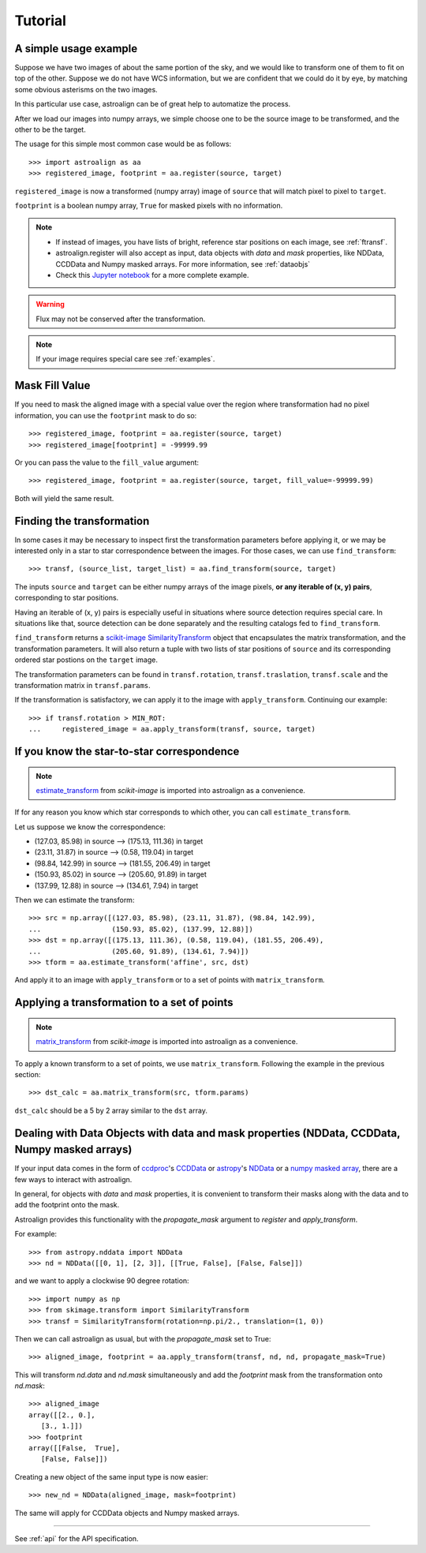 Tutorial
========

A simple usage example
----------------------

Suppose we have two images of about the same portion of the sky, and we would like to transform one of them to fit on top of the other.
Suppose we do not have WCS information, but we are confident that we could do it by eye, by matching some obvious asterisms on the two images.

In this particular use case, astroalign can be of great help to automatize the process.

After we load our images into numpy arrays, we simple choose one to be the source image to be transformed, and the other to be the target.

The usage for this simple most common case would be as follows::

    >>> import astroalign as aa
    >>> registered_image, footprint = aa.register(source, target)

``registered_image`` is now a transformed (numpy array) image of ``source`` that will match pixel to pixel to ``target``.

``footprint`` is a boolean numpy array, ``True`` for masked pixels with no information.

.. note::
    * If instead of images, you have lists of bright, reference star positions on each image,
      see :ref:`ftransf`.

    * astroalign.register will also accept as input, data objects with `data` and `mask` properties, like NDData, CCDData and Numpy masked arrays.
      For more information, see :ref:`dataobjs`

    * Check this `Jupyter notebook <http://toros-astro.github.io/astroalign/>`_ for a more complete example.

.. warning::
    Flux may not be conserved after the transformation.

.. note::
    If your image requires special care see :ref:`examples`.

Mask Fill Value
---------------

If you need to mask the aligned image with a special value over the region where transformation had no pixel information,
you can use the ``footprint`` mask to do so::

    >>> registered_image, footprint = aa.register(source, target)
    >>> registered_image[footprint] = -99999.99

Or you can pass the value to the ``fill_value`` argument::

    >>> registered_image, footprint = aa.register(source, target, fill_value=-99999.99)

Both will yield the same result.

.. _ftransf:

Finding the transformation
--------------------------

In some cases it may be necessary to inspect first the transformation parameters before applying it,
or we may be interested only in a star to star correspondence between the images.
For those cases, we can use ``find_transform``::

    >>> transf, (source_list, target_list) = aa.find_transform(source, target)

The inputs ``source`` and ``target`` can be either numpy arrays of the image pixels,
**or any iterable of (x, y) pairs**, corresponding to star positions.

Having an iterable of (x, y) pairs is especially useful in situations where source detection requires special care.
In situations like that, source detection can be done separately and the resulting catalogs fed to ``find_transform``.

``find_transform`` returns a `scikit-image <http://scikit-image.org>`_ `SimilarityTransform <http://scikit-image.org/docs/dev/api/skimage.transform.html#skimage.transform.SimilarityTransform>`_ object that encapsulates the matrix transformation,
and the transformation parameters.
It will also return a tuple with two lists of star positions of ``source`` and its corresponding ordered star postions on
the ``target`` image.

The transformation parameters can be found in ``transf.rotation``, ``transf.traslation``, ``transf.scale``
and the transformation matrix in ``transf.params``.

If the transformation is satisfactory, we can apply it to the image with ``apply_transform``.
Continuing our example::

    >>> if transf.rotation > MIN_ROT:
    ...     registered_image = aa.apply_transform(transf, source, target)

If you know the star-to-star correspondence
-------------------------------------------

.. note::
    `estimate_transform <http://scikit-image.org/docs/dev/api/skimage.transform.html#skimage.transform.estimate_transform>`_
    from `scikit-image` is imported into astroalign as a convenience.

If for any reason you know which star corresponds to which other, you can call ``estimate_transform``.

Let us suppose we know the correspondence:

- (127.03, 85.98) in source --> (175.13, 111.36) in target
- (23.11, 31.87) in source --> (0.58, 119.04) in target
- (98.84, 142.99) in source --> (181.55, 206.49) in target
- (150.93, 85.02) in source --> (205.60, 91.89) in target
- (137.99, 12.88) in source --> (134.61, 7.94) in target

Then we can estimate the transform::

    >>> src = np.array([(127.03, 85.98), (23.11, 31.87), (98.84, 142.99),
    ...                 (150.93, 85.02), (137.99, 12.88)])
    >>> dst = np.array([(175.13, 111.36), (0.58, 119.04), (181.55, 206.49),
    ...                 (205.60, 91.89), (134.61, 7.94)])
    >>> tform = aa.estimate_transform('affine', src, dst)

And apply it to an image with ``apply_transform`` or to a set of points with ``matrix_transform``.

Applying a transformation to a set of points
--------------------------------------------

.. note::
    `matrix_transform <http://scikit-image.org/docs/dev/api/skimage.transform.html#skimage.transform.matrix_transform>`_
    from `scikit-image` is imported into astroalign as a convenience.

To apply a known transform to a set of points, we use ``matrix_transform``.
Following the example in the previous section::

    >>> dst_calc = aa.matrix_transform(src, tform.params)

``dst_calc`` should be a 5 by 2 array similar to the ``dst`` array.


.. _dataobjs:

Dealing with Data Objects with data and mask properties (NDData, CCDData, Numpy masked arrays)
----------------------------------------------------------------------------------------------

If your input data comes in the form of `ccdproc <https://ccdproc.readthedocs.io>`_'s
`CCDData <http://docs.astropy.org/en/stable/api/astropy.nddata.CCDData.html>`_
or `astropy <https://www.astropy.org>`_'s
`NDData <https://docs.astropy.org/en/stable/api/astropy.nddata.NDData.html>`_
or a `numpy <http://www.numpy.org>`_
`masked array <https://www.numpy.org/devdocs/reference/maskedarray.generic.html>`_,
there are a few ways to interact with astroalign.

In general, for objects with `data` and `mask` properties, it is convenient to transform their masks
along with the data and to add the footprint onto the mask.

Astroalign provides this functionality with the `propagate_mask` argument to `register` and `apply_transform`.

For example::

    >>> from astropy.nddata import NDData
    >>> nd = NDData([[0, 1], [2, 3]], [[True, False], [False, False]])

and we want to apply a clockwise 90 degree rotation::

    >>> import numpy as np
    >>> from skimage.transform import SimilarityTransform
    >>> transf = SimilarityTransform(rotation=np.pi/2., translation=(1, 0))

Then we can call astroalign as usual, but with the `propagate_mask` set to True::

    >>> aligned_image, footprint = aa.apply_transform(transf, nd, nd, propagate_mask=True)

This will transform `nd.data` and `nd.mask` simultaneously and add the `footprint` mask from the transformation onto `nd.mask`::

    >>> aligned_image
    array([[2., 0.],
       [3., 1.]])
    >>> footprint
    array([[False,  True],
       [False, False]])

Creating a new object of the same input type is now easier::

    >>> new_nd = NDData(aligned_image, mask=footprint)

The same will apply for CCDData objects and Numpy masked arrays.

----------------------------------------

See :ref:`api` for the API specification.
